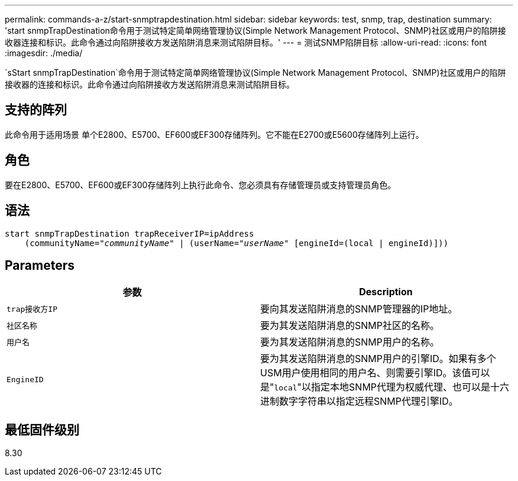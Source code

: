 ---
permalink: commands-a-z/start-snmptrapdestination.html 
sidebar: sidebar 
keywords: test, snmp, trap, destination 
summary: 'start snmpTrapDestination命令用于测试特定简单网络管理协议(Simple Network Management Protocol、SNMP)社区或用户的陷阱接收器连接和标识。此命令通过向陷阱接收方发送陷阱消息来测试陷阱目标。' 
---
= 测试SNMP陷阱目标
:allow-uri-read: 
:icons: font
:imagesdir: ./media/


[role="lead"]
`sStart snmpTrapDestination`命令用于测试特定简单网络管理协议(Simple Network Management Protocol、SNMP)社区或用户的陷阱接收器的连接和标识。此命令通过向陷阱接收方发送陷阱消息来测试陷阱目标。



== 支持的阵列

此命令用于适用场景 单个E2800、E5700、EF600或EF300存储阵列。它不能在E2700或E5600存储阵列上运行。



== 角色

要在E2800、E5700、EF600或EF300存储阵列上执行此命令、您必须具有存储管理员或支持管理员角色。



== 语法

[listing, subs="+macros"]
----
start snmpTrapDestination trapReceiverIP=ipAddress
    pass:quotes[(communityName="_communityName_" | (userName="_userName_"] [engineId=(local | engineId)]))
----


== Parameters

[cols="2*"]
|===
| 参数 | Description 


 a| 
`trap接收方IP`
 a| 
要向其发送陷阱消息的SNMP管理器的IP地址。



 a| 
`社区名称`
 a| 
要为其发送陷阱消息的SNMP社区的名称。



 a| 
`用户名`
 a| 
要为其发送陷阱消息的SNMP用户的名称。



 a| 
`EngineID`
 a| 
要为其发送陷阱消息的SNMP用户的引擎ID。如果有多个USM用户使用相同的用户名、则需要引擎ID。该值可以是"[.code]``local``"以指定本地SNMP代理为权威代理、也可以是十六进制数字字符串以指定远程SNMP代理引擎ID。

|===


== 最低固件级别

8.30
